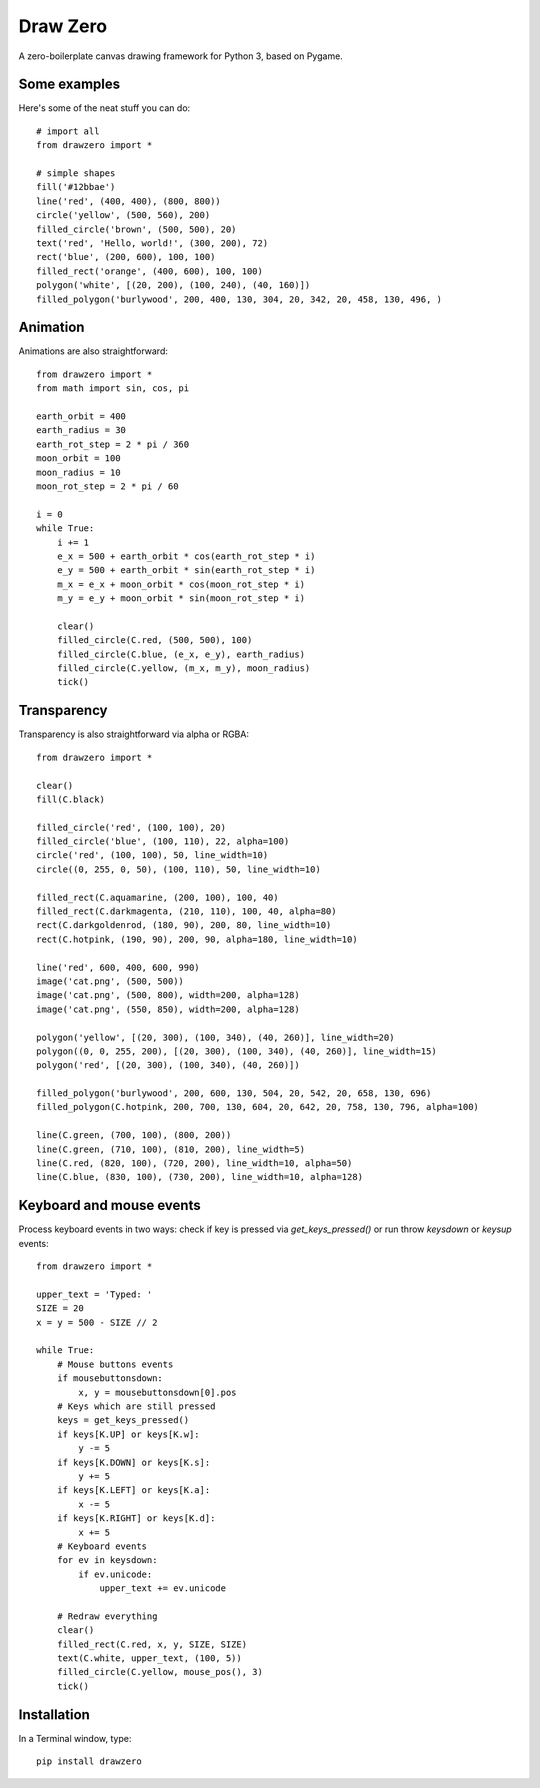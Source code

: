 Draw Zero
=========

A zero-boilerplate canvas drawing framework for Python 3, based on Pygame.


Some examples
-------------

Here's some of the neat stuff you can do::

    # import all
    from drawzero import *

    # simple shapes
    fill('#12bbae')
    line('red', (400, 400), (800, 800))
    circle('yellow', (500, 560), 200)
    filled_circle('brown', (500, 500), 20)
    text('red', 'Hello, world!', (300, 200), 72)
    rect('blue', (200, 600), 100, 100)
    filled_rect('orange', (400, 600), 100, 100)
    polygon('white', [(20, 200), (100, 240), (40, 160)])
    filled_polygon('burlywood', 200, 400, 130, 304, 20, 342, 20, 458, 130, 496, )


.. image:: https://raw.githubusercontent.com/ShashkovS/drawzero/master/doc/hello_world.png
    :width: 75%

Animation
---------

Animations are also straightforward::

    from drawzero import *
    from math import sin, cos, pi

    earth_orbit = 400
    earth_radius = 30
    earth_rot_step = 2 * pi / 360
    moon_orbit = 100
    moon_radius = 10
    moon_rot_step = 2 * pi / 60

    i = 0
    while True:
        i += 1
        e_x = 500 + earth_orbit * cos(earth_rot_step * i)
        e_y = 500 + earth_orbit * sin(earth_rot_step * i)
        m_x = e_x + moon_orbit * cos(moon_rot_step * i)
        m_y = e_y + moon_orbit * sin(moon_rot_step * i)

        clear()
        filled_circle(C.red, (500, 500), 100)
        filled_circle(C.blue, (e_x, e_y), earth_radius)
        filled_circle(C.yellow, (m_x, m_y), moon_radius)
        tick()


.. image:: https://raw.githubusercontent.com/ShashkovS/drawzero/master/doc/planet_animation.gif
    :width: 50%


Transparency
---------

Transparency is also straightforward via alpha or RGBA::

    from drawzero import *

    clear()
    fill(C.black)

    filled_circle('red', (100, 100), 20)
    filled_circle('blue', (100, 110), 22, alpha=100)
    circle('red', (100, 100), 50, line_width=10)
    circle((0, 255, 0, 50), (100, 110), 50, line_width=10)

    filled_rect(C.aquamarine, (200, 100), 100, 40)
    filled_rect(C.darkmagenta, (210, 110), 100, 40, alpha=80)
    rect(C.darkgoldenrod, (180, 90), 200, 80, line_width=10)
    rect(C.hotpink, (190, 90), 200, 90, alpha=180, line_width=10)

    line('red', 600, 400, 600, 990)
    image('cat.png', (500, 500))
    image('cat.png', (500, 800), width=200, alpha=128)
    image('cat.png', (550, 850), width=200, alpha=128)

    polygon('yellow', [(20, 300), (100, 340), (40, 260)], line_width=20)
    polygon((0, 0, 255, 200), [(20, 300), (100, 340), (40, 260)], line_width=15)
    polygon('red', [(20, 300), (100, 340), (40, 260)])

    filled_polygon('burlywood', 200, 600, 130, 504, 20, 542, 20, 658, 130, 696)
    filled_polygon(C.hotpink, 200, 700, 130, 604, 20, 642, 20, 758, 130, 796, alpha=100)

    line(C.green, (700, 100), (800, 200))
    line(C.green, (710, 100), (810, 200), line_width=5)
    line(C.red, (820, 100), (720, 200), line_width=10, alpha=50)
    line(C.blue, (830, 100), (730, 200), line_width=10, alpha=128)


.. image:: https://raw.githubusercontent.com/ShashkovS/drawzero/master/doc/transparent.png
    :width: 50%


Keyboard and mouse events
---------

Process keyboard events in two ways: check if key is pressed via `get_keys_pressed()` or run throw `keysdown` or `keysup` events::


    from drawzero import *

    upper_text = 'Typed: '
    SIZE = 20
    x = y = 500 - SIZE // 2

    while True:
        # Mouse buttons events
        if mousebuttonsdown:
            x, y = mousebuttonsdown[0].pos
        # Keys which are still pressed
        keys = get_keys_pressed()
        if keys[K.UP] or keys[K.w]:
            y -= 5
        if keys[K.DOWN] or keys[K.s]:
            y += 5
        if keys[K.LEFT] or keys[K.a]:
            x -= 5
        if keys[K.RIGHT] or keys[K.d]:
            x += 5
        # Keyboard events
        for ev in keysdown:
            if ev.unicode:
                upper_text += ev.unicode

        # Redraw everything
        clear()
        filled_rect(C.red, x, y, SIZE, SIZE)
        text(C.white, upper_text, (100, 5))
        filled_circle(C.yellow, mouse_pos(), 3)
        tick()



.. image:: https://raw.githubusercontent.com/ShashkovS/drawzero/master/doc/keyboard_and_mouse_events.gif
    :width: 50%



Installation
------------

In a Terminal window, type::

    pip install drawzero
